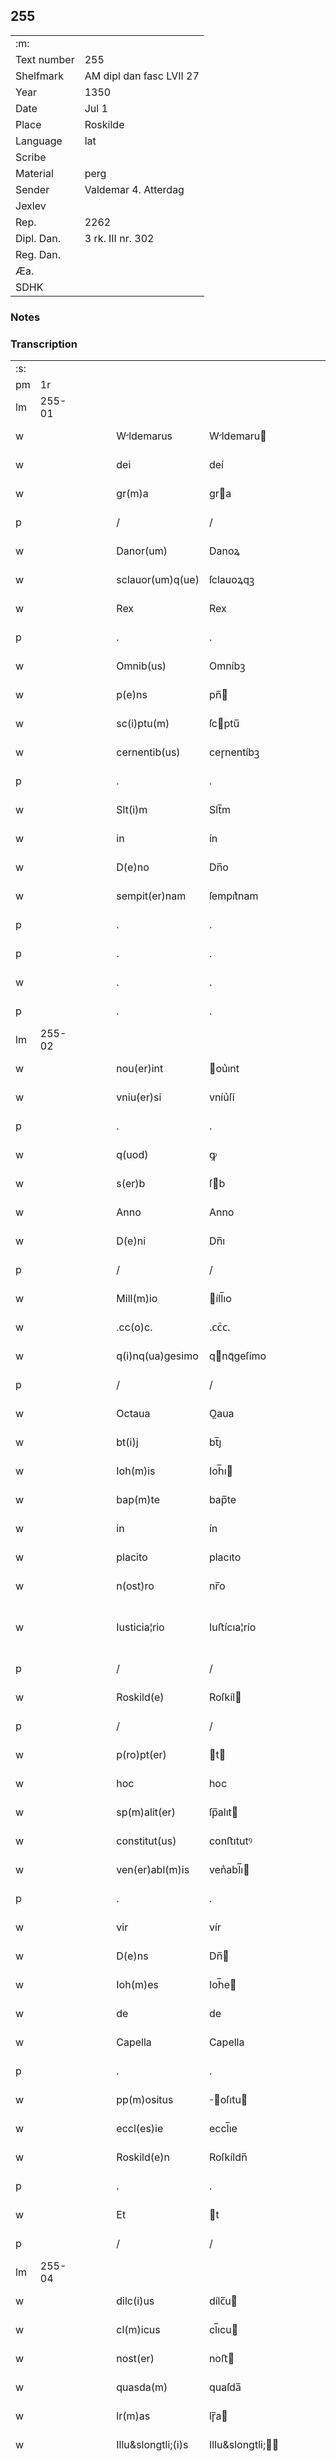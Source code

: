 ** 255
| :m:         |                          |
| Text number | 255                      |
| Shelfmark   | AM dipl dan fasc LVII 27 |
| Year        | 1350                     |
| Date        | Jul 1                    |
| Place       | Roskilde                 |
| Language    | lat                      |
| Scribe      |                          |
| Material    | perg                     |
| Sender      | Valdemar 4. Atterdag     |
| Jexlev      |                          |
| Rep.        | 2262                     |
| Dipl. Dan.  | 3 rk. III nr. 302        |
| Reg. Dan.   |                          |
| Æa.         |                          |
| SDHK        |                          |

*** Notes


*** Transcription
| :s: |        |   |   |   |   |                      |                      |   |   |   |   |     |   |   |   |               |
| pm  |     1r |   |   |   |   |                      |                      |   |   |   |   |     |   |   |   |               |
| lm  | 255-01 |   |   |   |   |                      |                      |   |   |   |   |     |   |   |   |               |
| w   |        |   |   |   |   | Wldemarus           | Wldemaru           |   |   |   |   | lat |   |   |   |        255-01 |
| w   |        |   |   |   |   | dei                  | deí                  |   |   |   |   | lat |   |   |   |        255-01 |
| w   |        |   |   |   |   | gr(m)a               | gra                 |   |   |   |   | lat |   |   |   |        255-01 |
| p   |        |   |   |   |   | /                    | /                    |   |   |   |   | lat |   |   |   |        255-01 |
| w   |        |   |   |   |   | Danor(um)            | Danoꝝ                |   |   |   |   | lat |   |   |   |        255-01 |
| w   |        |   |   |   |   | sclauor(um)q(ue)     | ſclauoꝝqꝫ            |   |   |   |   | lat |   |   |   |        255-01 |
| w   |        |   |   |   |   | Rex                  | Rex                  |   |   |   |   | lat |   |   |   |        255-01 |
| p   |        |   |   |   |   | .                    | .                    |   |   |   |   | lat |   |   |   |        255-01 |
| w   |        |   |   |   |   | Omnib(us)            | Omníbꝫ               |   |   |   |   | lat |   |   |   |        255-01 |
| w   |        |   |   |   |   | p(e)ns               | pn̅                  |   |   |   |   | lat |   |   |   |        255-01 |
| w   |        |   |   |   |   | sc(i)ptu(m)          | ſcptu̅               |   |   |   |   | lat |   |   |   |        255-01 |
| w   |        |   |   |   |   | cernentib(us)        | ceɼnentíbꝫ           |   |   |   |   | lat |   |   |   |        255-01 |
| p   |        |   |   |   |   | .                    | .                    |   |   |   |   | lat |   |   |   |        255-01 |
| w   |        |   |   |   |   | Slt(i)m              | Slt̅m                 |   |   |   |   | lat |   |   |   |        255-01 |
| w   |        |   |   |   |   | in                   | ín                   |   |   |   |   | lat |   |   |   |        255-01 |
| w   |        |   |   |   |   | D(e)no               | Dn̅o                  |   |   |   |   | lat |   |   |   |        255-01 |
| w   |        |   |   |   |   | sempit(er)nam        | ſempıt͛nam            |   |   |   |   | lat |   |   |   |        255-01 |
| p   |        |   |   |   |   | .                    | .                    |   |   |   |   | lat |   |   |   |        255-01 |
| p   |        |   |   |   |   | .                    | .                    |   |   |   |   | lat |   |   |   |        255-01 |
| w   |        |   |   |   |   | .                    | .                    |   |   |   |   | lat |   |   |   |        255-01 |
| p   |        |   |   |   |   | .                    | .                    |   |   |   |   | lat |   |   |   |        255-01 |
| lm  | 255-02 |   |   |   |   |                      |                      |   |   |   |   |     |   |   |   |               |
| w   |        |   |   |   |   | nou(er)int           | ou͛ınt               |   |   |   |   | lat |   |   |   |        255-02 |
| w   |        |   |   |   |   | vniu(er)si           | vníu͛ſí               |   |   |   |   | lat |   |   |   |        255-02 |
| p   |        |   |   |   |   | .                    | .                    |   |   |   |   | lat |   |   |   |        255-02 |
| w   |        |   |   |   |   | q(uod)               | ꝙ                    |   |   |   |   | lat |   |   |   |        255-02 |
| w   |        |   |   |   |   | s(er)b               | ſb                  |   |   |   |   | lat |   |   |   |        255-02 |
| w   |        |   |   |   |   | Anno                 | Anno                 |   |   |   |   | lat |   |   |   |        255-02 |
| w   |        |   |   |   |   | D(e)ni               | Dn̅ı                  |   |   |   |   | lat |   |   |   |        255-02 |
| p   |        |   |   |   |   | /                    | /                    |   |   |   |   | lat |   |   |   |        255-02 |
| w   |        |   |   |   |   | Mill(m)io            | íll̅ıo               |   |   |   |   | lat |   |   |   |        255-02 |
| w   |        |   |   |   |   | .cc(o)c.             | .ᴄᴄͦᴄ.                |   |   |   |   | lat |   |   |   |        255-02 |
| w   |        |   |   |   |   | q(i)nq(ua)gesimo     | qnqᷓgeſímo           |   |   |   |   | lat |   |   |   |        255-02 |
| p   |        |   |   |   |   | /                    | /                    |   |   |   |   | lat |   |   |   |        255-02 |
| w   |        |   |   |   |   | Octaua               | Oaua                |   |   |   |   | lat |   |   |   |        255-02 |
| w   |        |   |   |   |   | bt(i)j               | bt̅ȷ                  |   |   |   |   | lat |   |   |   |        255-02 |
| w   |        |   |   |   |   | Ioh(m)is             | Ioh̅ı                |   |   |   |   | lat |   |   |   |        255-02 |
| w   |        |   |   |   |   | bap(m)te             | bap̅te                |   |   |   |   | lat |   |   |   |        255-02 |
| w   |        |   |   |   |   | in                   | ín                   |   |   |   |   | lat |   |   |   |        255-02 |
| w   |        |   |   |   |   | placito              | placıto              |   |   |   |   | lat |   |   |   |        255-02 |
| w   |        |   |   |   |   | n(ost)ro             | nr̅o                  |   |   |   |   | lat |   |   |   |        255-02 |
| w   |        |   |   |   |   | Iusticia¦rio         | Iuﬅícıa¦río          |   |   |   |   | lat |   |   |   | 255-02—255-03 |
| p   |        |   |   |   |   | /                    | /                    |   |   |   |   | lat |   |   |   |        255-03 |
| w   |        |   |   |   |   | Roskild(e)           | Roſkíl              |   |   |   |   | lat |   |   |   |        255-03 |
| p   |        |   |   |   |   | /                    | /                    |   |   |   |   | lat |   |   |   |        255-03 |
| w   |        |   |   |   |   | p(ro)pt(er)          | t                  |   |   |   |   | lat |   |   |   |        255-03 |
| w   |        |   |   |   |   | hoc                  | hoc                  |   |   |   |   | lat |   |   |   |        255-03 |
| w   |        |   |   |   |   | sp(m)alit(er)        | ſp̅alıt              |   |   |   |   | lat |   |   |   |        255-03 |
| w   |        |   |   |   |   | constitut(us)        | conﬅıtutꝰ            |   |   |   |   | lat |   |   |   |        255-03 |
| w   |        |   |   |   |   | ven(er)abl(m)is      | ven͛abl̅ı             |   |   |   |   | lat |   |   |   |        255-03 |
| p   |        |   |   |   |   | .                    | .                    |   |   |   |   | lat |   |   |   |        255-03 |
| w   |        |   |   |   |   | vir                  | vír                  |   |   |   |   | lat |   |   |   |        255-03 |
| w   |        |   |   |   |   | D(e)ns               | Dn̅                  |   |   |   |   | lat |   |   |   |        255-03 |
| w   |        |   |   |   |   | Ioh(m)es             | Ioh̅e                |   |   |   |   | lat |   |   |   |        255-03 |
| w   |        |   |   |   |   | de                   | de                   |   |   |   |   | lat |   |   |   |        255-03 |
| w   |        |   |   |   |   | Capella              | Capella              |   |   |   |   | lat |   |   |   |        255-03 |
| p   |        |   |   |   |   | .                    | .                    |   |   |   |   | lat |   |   |   |        255-03 |
| w   |        |   |   |   |   | pp(m)ositus          | ̅oſıtu              |   |   |   |   | lat |   |   |   |        255-03 |
| w   |        |   |   |   |   | eccl(es)ie           | eccl̅ıe               |   |   |   |   | lat |   |   |   |        255-03 |
| w   |        |   |   |   |   | Roskild(e)n          | Roſkíldn̅             |   |   |   |   | lat |   |   |   |        255-03 |
| p   |        |   |   |   |   | .                    | .                    |   |   |   |   | lat |   |   |   |        255-03 |
| w   |        |   |   |   |   | Et                   | t                   |   |   |   |   | lat |   |   |   |        255-03 |
| p   |        |   |   |   |   | /                    | /                    |   |   |   |   | lat |   |   |   |        255-03 |
| lm  | 255-04 |   |   |   |   |                      |                      |   |   |   |   |     |   |   |   |               |
| w   |        |   |   |   |   | dilc(i)us            | dílc̅u               |   |   |   |   | lat |   |   |   |        255-04 |
| w   |        |   |   |   |   | cl(m)icus            | cl̅ıcu               |   |   |   |   | lat |   |   |   |        255-04 |
| w   |        |   |   |   |   | nost(er)             | noﬅ                 |   |   |   |   | lat |   |   |   |        255-04 |
| w   |        |   |   |   |   | quasda(m)            | quaſda̅               |   |   |   |   | lat |   |   |   |        255-04 |
| w   |        |   |   |   |   | lr(m)as              | lɼ̅a                 |   |   |   |   | lat |   |   |   |        255-04 |
| w   |        |   |   |   |   | Illu&slongtli;(i)s   | Illu&slongtli;     |   |   |   |   | lat |   |   |   |        255-04 |
| w   |        |   |   |   |   | p(i)ncipis           | pncıpí             |   |   |   |   | lat |   |   |   |        255-04 |
| p   |        |   |   |   |   | .                    | .                    |   |   |   |   | lat |   |   |   |        255-04 |
| w   |        |   |   |   |   | D(e)ni               | Dn̅í                  |   |   |   |   | lat |   |   |   |        255-04 |
| w   |        |   |   |   |   | Erici                | Eʀící                |   |   |   |   | lat |   |   |   |        255-04 |
| w   |        |   |   |   |   | Dei                  | Deı                  |   |   |   |   | lat |   |   |   |        255-04 |
| w   |        |   |   |   |   | gr(m)a               | gr̅a                  |   |   |   |   | lat |   |   |   |        255-04 |
| p   |        |   |   |   |   | /                    | /                    |   |   |   |   | lat |   |   |   |        255-04 |
| w   |        |   |   |   |   | quonda(m)            | quonda̅               |   |   |   |   | lat |   |   |   |        255-04 |
| w   |        |   |   |   |   | danor(um)            | danoꝝ                |   |   |   |   | lat |   |   |   |        255-04 |
| w   |        |   |   |   |   | sclauor(um)q(ue)     | ſclauoꝝqꝫ            |   |   |   |   | lat |   |   |   |        255-04 |
| w   |        |   |   |   |   | Reg(is)              | Regꝭ                 |   |   |   |   | lat |   |   |   |        255-04 |
| w   |        |   |   |   |   | Pat(ur)i             | Pat᷑ı                 |   |   |   |   | lat |   |   |   |        255-04 |
| w   |        |   |   |   |   | nr(m)i               | nr̅ı                  |   |   |   |   | lat |   |   |   |        255-04 |
| lm  | 255-05 |   |   |   |   |                      |                      |   |   |   |   |     |   |   |   |               |
| w   |        |   |   |   |   | kr(m)mj              | kɼ̅m                 |   |   |   |   | lat |   |   |   |        255-05 |
| w   |        |   |   |   |   | felic(is)            | felıcꝭ               |   |   |   |   | lat |   |   |   |        255-05 |
| w   |        |   |   |   |   | memorie              | memoꝛíe              |   |   |   |   | lat |   |   |   |        255-05 |
| w   |        |   |   |   |   | no(m)                | no̅                   |   |   |   |   | lat |   |   |   |        255-05 |
| w   |        |   |   |   |   | Rasas                | Raſa                |   |   |   |   | lat |   |   |   |        255-05 |
| w   |        |   |   |   |   | no(m)                | no̅                   |   |   |   |   | lat |   |   |   |        255-05 |
| w   |        |   |   |   |   | abolitas             | abolíta             |   |   |   |   | lat |   |   |   |        255-05 |
| w   |        |   |   |   |   | n(c)                 | nͨ                    |   |   |   |   | lat |   |   |   |        255-05 |
| w   |        |   |   |   |   | in                   | ín                   |   |   |   |   | lat |   |   |   |        255-05 |
| w   |        |   |   |   |   | aliq(ua)             | alıqᷓ                 |   |   |   |   | lat |   |   |   |        255-05 |
| w   |        |   |   |   |   | sui                  | ſuí                  |   |   |   |   | lat |   |   |   |        255-05 |
| w   |        |   |   |   |   | p(er)te              | p̲te                  |   |   |   |   | lat |   |   |   |        255-05 |
| w   |        |   |   |   |   | viciatas             | vícíata             |   |   |   |   | lat |   |   |   |        255-05 |
| w   |        |   |   |   |   | p(ro)duxit           | ꝓduxít               |   |   |   |   | lat |   |   |   |        255-05 |
| w   |        |   |   |   |   | tenore(st)           | tenoꝛe̅               |   |   |   |   | lat |   |   |   |        255-05 |
| w   |        |   |   |   |   | q(i)                 | q                   |   |   |   |   | lat |   |   |   |        255-05 |
| w   |        |   |   |   |   | seq(i)tur            | ſeqtur              |   |   |   |   | lat |   |   |   |        255-05 |
| w   |        |   |   |   |   | co(m)tinentes        | co̅tínente           |   |   |   |   | lat |   |   |   |        255-05 |
| lm  | 255-06 |   |   |   |   |                      |                      |   |   |   |   |     |   |   |   |               |
| w   |        |   |   |   |   | Ericus               | ʀıcu               |   |   |   |   | lat |   |   |   |        255-06 |
| w   |        |   |   |   |   | dei                  | deí                  |   |   |   |   | lat |   |   |   |        255-06 |
| w   |        |   |   |   |   | gr(m)a               | gra                 |   |   |   |   | lat |   |   |   |        255-06 |
| w   |        |   |   |   |   | Danor(um)            | Danoꝝ                |   |   |   |   | lat |   |   |   |        255-06 |
| w   |        |   |   |   |   | sclauor(um)q(ue)     | ſclauoꝝqꝫ            |   |   |   |   | lat |   |   |   |        255-06 |
| w   |        |   |   |   |   | Rex                  | Rex                  |   |   |   |   | lat |   |   |   |        255-06 |
| p   |        |   |   |   |   | .                    | .                    |   |   |   |   | lat |   |   |   |        255-06 |
| w   |        |   |   |   |   | Om(m)ib(us)          | Om̅ıbꝫ                |   |   |   |   | lat |   |   |   |        255-06 |
| w   |        |   |   |   |   | p(e)ns               | pn̅                  |   |   |   |   | lat |   |   |   |        255-06 |
| w   |        |   |   |   |   | sc(ri)ptum           | ſcptum              |   |   |   |   | lat |   |   |   |        255-06 |
| w   |        |   |   |   |   | cernentib(us)        | cernentíbꝫ           |   |   |   |   | lat |   |   |   |        255-06 |
| p   |        |   |   |   |   | .                    | .                    |   |   |   |   | lat |   |   |   |        255-06 |
| w   |        |   |   |   |   | sl(m)tm              | l̅tm                 |   |   |   |   | lat |   |   |   |        255-06 |
| w   |        |   |   |   |   | in                   | ín                   |   |   |   |   | lat |   |   |   |        255-06 |
| w   |        |   |   |   |   | d(e)no               | dn̅o                  |   |   |   |   | lat |   |   |   |        255-06 |
| w   |        |   |   |   |   | sempit(er)nam        | ſempıtnam           |   |   |   |   | lat |   |   |   |        255-06 |
| w   |        |   |   |   |   | Quoniam              | Quonıa              |   |   |   |   | lat |   |   |   |        255-06 |
| lm  | 255-07 |   |   |   |   |                      |                      |   |   |   |   |     |   |   |   |               |
| w   |        |   |   |   |   | exhibitores          | exhíbıtoꝛe          |   |   |   |   | lat |   |   |   |        255-07 |
| w   |        |   |   |   |   | p(e)n               | pn̅                  |   |   |   |   | lat |   |   |   |        255-07 |
| p   |        |   |   |   |   | .                    | .                    |   |   |   |   | lat |   |   |   |        255-07 |
| w   |        |   |   |   |   | Petrus               | Petru               |   |   |   |   | lat |   |   |   |        255-07 |
| w   |        |   |   |   |   | niclesson            | ıcleſſon            |   |   |   |   | lat |   |   |   |        255-07 |
| p   |        |   |   |   |   | .                    | .                    |   |   |   |   | lat |   |   |   |        255-07 |
| w   |        |   |   |   |   | Ionas                | Iona                |   |   |   |   | lat |   |   |   |        255-07 |
| w   |        |   |   |   |   | wiue                 | wíue                 |   |   |   |   | lat |   |   |   |        255-07 |
| w   |        |   |   |   |   | søn                  | ſøn                  |   |   |   |   | lat |   |   |   |        255-07 |
| p   |        |   |   |   |   | /                    | /                    |   |   |   |   | lat |   |   |   |        255-07 |
| w   |        |   |   |   |   | thrugillus           | thrugıllu           |   |   |   |   | lat |   |   |   |        255-07 |
| p   |        |   |   |   |   | /                    | /                    |   |   |   |   | lat |   |   |   |        255-07 |
| w   |        |   |   |   |   | nicholaus            | ıcholau            |   |   |   |   | lat |   |   |   |        255-07 |
| w   |        |   |   |   |   | oluf                 | oluf                 |   |   |   |   | lat |   |   |   |        255-07 |
| w   |        |   |   |   |   | ẜ                    | ẜ                    |   |   |   |   | lat |   |   |   |        255-07 |
| p   |        |   |   |   |   | .                    | .                    |   |   |   |   | lat |   |   |   |        255-07 |
| w   |        |   |   |   |   | Petrus               | Petru               |   |   |   |   | lat |   |   |   |        255-07 |
| w   |        |   |   |   |   | he(st)mingẜ          | he̅míngẜ              |   |   |   |   | lat |   |   |   |        255-07 |
| p   |        |   |   |   |   | /                    | /                    |   |   |   |   | lat |   |   |   |        255-07 |
| w   |        |   |   |   |   | ascerus              | aſceɼu              |   |   |   |   | lat |   |   |   |        255-07 |
| p   |        |   |   |   |   | /                    | /                    |   |   |   |   | lat |   |   |   |        255-07 |
| lm  | 255-08 |   |   |   |   |                      |                      |   |   |   |   |     |   |   |   |               |
| w   |        |   |   |   |   | sweno                | ſweno                |   |   |   |   | lat |   |   |   |        255-08 |
| w   |        |   |   |   |   | wiue                 | wíue                 |   |   |   |   | lat |   |   |   |        255-08 |
| w   |        |   |   |   |   | ẜ                    | ẜ                    |   |   |   |   | lat |   |   |   |        255-08 |
| p   |        |   |   |   |   | .                    | .                    |   |   |   |   | lat |   |   |   |        255-08 |
| w   |        |   |   |   |   | nicholaus            | ıcholau            |   |   |   |   | lat |   |   |   |        255-08 |
| w   |        |   |   |   |   | friis                | fríí                |   |   |   |   | lat |   |   |   |        255-08 |
| w   |        |   |   |   |   | Olauus               | Olauu               |   |   |   |   | lat |   |   |   |        255-08 |
| w   |        |   |   |   |   | bryty                | brẏtẏ                |   |   |   |   | lat |   |   |   |        255-08 |
| w   |        |   |   |   |   | Paulus               | Paulu               |   |   |   |   | lat |   |   |   |        255-08 |
| w   |        |   |   |   |   | Ascermaugh           | ſcermaugh           |   |   |   |   | lat |   |   |   |        255-08 |
| p   |        |   |   |   |   | .                    | .                    |   |   |   |   | lat |   |   |   |        255-08 |
| w   |        |   |   |   |   | Ioh(m)es             | Ioh̅e                |   |   |   |   | lat |   |   |   |        255-08 |
| w   |        |   |   |   |   | Laurens              | Lauren              |   |   |   |   | lat |   |   |   |        255-08 |
| w   |        |   |   |   |   | ẜ                    | ẜ                    |   |   |   |   | lat |   |   |   |        255-08 |
| p   |        |   |   |   |   | .                    | .                    |   |   |   |   | lat |   |   |   |        255-08 |
| w   |        |   |   |   |   | kanutus              | kanutu              |   |   |   |   | lat |   |   |   |        255-08 |
| p   |        |   |   |   |   | /                    | /                    |   |   |   |   | lat |   |   |   |        255-08 |
| w   |        |   |   |   |   | Saxo                 | Saxo                 |   |   |   |   | lat |   |   |   |        255-08 |
| w   |        |   |   |   |   | (et)                 |                     |   |   |   |   | lat |   |   |   |        255-08 |
| w   |        |   |   |   |   | Petrus               | Petru               |   |   |   |   | lat |   |   |   |        255-08 |
| lm  | 255-09 |   |   |   |   |                      |                      |   |   |   |   |     |   |   |   |               |
| w   |        |   |   |   |   | thrugoti             | thrugotí             |   |   |   |   | lat |   |   |   |        255-09 |
| p   |        |   |   |   |   | .                    | .                    |   |   |   |   | lat |   |   |   |        255-09 |
| w   |        |   |   |   |   | co(m)posessores      | co̅poſeſſoꝛe         |   |   |   |   | lat |   |   |   |        255-09 |
| w   |        |   |   |   |   | stagni               | ﬅagní                |   |   |   |   | lat |   |   |   |        255-09 |
| w   |        |   |   |   |   | snesøør              | ſneøøꝛ              |   |   |   |   | lat |   |   |   |        255-09 |
| p   |        |   |   |   |   | /                    | /                    |   |   |   |   | lat |   |   |   |        255-09 |
| w   |        |   |   |   |   | om(m)e               | om̅e                  |   |   |   |   | lat |   |   |   |        255-09 |
| w   |        |   |   |   |   | q(o)d                | qͦd                   |   |   |   |   | lat |   |   |   |        255-09 |
| w   |        |   |   |   |   | ip(m)is              | ıp̅ı                 |   |   |   |   | lat |   |   |   |        255-09 |
| w   |        |   |   |   |   | in                   | ın                   |   |   |   |   | lat |   |   |   |        255-09 |
| w   |        |   |   |   |   | d(i)c(t)o            | dc̅o                  |   |   |   |   | lat |   |   |   |        255-09 |
| w   |        |   |   |   |   | stagno               | ﬅagno                |   |   |   |   | lat |   |   |   |        255-09 |
| w   |        |   |   |   |   | snesøør              | ſnesøøꝛ              |   |   |   |   | lat |   |   |   |        255-09 |
| w   |        |   |   |   |   | de                   | de                   |   |   |   |   | lat |   |   |   |        255-09 |
| w   |        |   |   |   |   | Iure                 | Iuɼe                 |   |   |   |   | lat |   |   |   |        255-09 |
| w   |        |   |   |   |   | co(m)petebat         | co̅petebat            |   |   |   |   | lat |   |   |   |        255-09 |
| w   |        |   |   |   |   | nob(m)               | ob̅                  |   |   |   |   | lat |   |   |   |        255-09 |
| w   |        |   |   |   |   | volu(m)tate          | volu̅tate             |   |   |   |   | lat |   |   |   |        255-09 |
| w   |        |   |   |   |   | spon¦tanea           | ſpon¦tanea           |   |   |   |   | lat |   |   |   | 255-09—255-10 |
| p   |        |   |   |   |   | .                    | .                    |   |   |   |   | lat |   |   |   |        255-10 |
| w   |        |   |   |   |   | dederu(m)t           | dederu̅t              |   |   |   |   | lat |   |   |   |        255-10 |
| p   |        |   |   |   |   | .                    | .                    |   |   |   |   | lat |   |   |   |        255-10 |
| w   |        |   |   |   |   | (et)                 |                     |   |   |   |   | lat |   |   |   |        255-10 |
| w   |        |   |   |   |   | Iusto                | Iuﬅo                 |   |   |   |   | lat |   |   |   |        255-10 |
| w   |        |   |   |   |   | scotac(i)ois         | ſcotac̅oı            |   |   |   |   | lat |   |   |   |        255-10 |
| w   |        |   |   |   |   | titulo               | título               |   |   |   |   | lat |   |   |   |        255-10 |
| w   |        |   |   |   |   | assignaru(m)t        | aſſıgnaru̅t           |   |   |   |   | lat |   |   |   |        255-10 |
| p   |        |   |   |   |   | .                    | .                    |   |   |   |   | lat |   |   |   |        255-10 |
| w   |        |   |   |   |   | Iure                 | Iure                 |   |   |   |   | lat |   |   |   |        255-10 |
| w   |        |   |   |   |   | pp(er)etuo           | ̲etuo                |   |   |   |   | lat |   |   |   |        255-10 |
| w   |        |   |   |   |   | possid(e)ndum.       | poſſıdn̅dum.          |   |   |   |   | lat |   |   |   |        255-10 |
| p   |        |   |   |   |   | /                    | /                    |   |   |   |   | lat |   |   |   |        255-10 |
| w   |        |   |   |   |   | p(e)ntes             | pn̅te                |   |   |   |   | lat |   |   |   |        255-10 |
| w   |        |   |   |   |   | scire                | ſcıre                |   |   |   |   | lat |   |   |   |        255-10 |
| w   |        |   |   |   |   | volum(us)            | volumꝰ               |   |   |   |   | lat |   |   |   |        255-10 |
| w   |        |   |   |   |   | (et)                 |                     |   |   |   |   | lat |   |   |   |        255-10 |
| w   |        |   |   |   |   | post(er)os           | poﬅo               |   |   |   |   | lat |   |   |   |        255-10 |
| w   |        |   |   |   |   | no(m)                | no̅                   |   |   |   |   | lat |   |   |   |        255-10 |
| lm  | 255-11 |   |   |   |   |                      |                      |   |   |   |   |     |   |   |   |               |
| p   |        |   |   |   |   | /                    | /                    |   |   |   |   | lat |   |   |   |        255-11 |
| w   |        |   |   |   |   | /latere              | /latere              |   |   |   |   | lat |   |   |   |        255-11 |
| w   |        |   |   |   |   | q(uod)               | ꝙ                    |   |   |   |   | lat |   |   |   |        255-11 |
| w   |        |   |   |   |   | nos                  | o                  |   |   |   |   | lat |   |   |   |        255-11 |
| p   |        |   |   |   |   | /                    | /                    |   |   |   |   | lat |   |   |   |        255-11 |
| w   |        |   |   |   |   | ip(m)is              | ıp̅ı                 |   |   |   |   | lat |   |   |   |        255-11 |
| w   |        |   |   |   |   | (et)                 |                     |   |   |   |   | lat |   |   |   |        255-11 |
| w   |        |   |   |   |   | ip(m)or(um)          | ıp̅oꝝ                 |   |   |   |   | lat |   |   |   |        255-11 |
| w   |        |   |   |   |   | ver(is)              | veɼꝭ                 |   |   |   |   | lat |   |   |   |        255-11 |
| w   |        |   |   |   |   | he(er)dib(us)        | hedıbꝫ              |   |   |   |   | lat |   |   |   |        255-11 |
| p   |        |   |   |   |   | .                    | .                    |   |   |   |   | lat |   |   |   |        255-11 |
| w   |        |   |   |   |   | om(m)em              | om̅em                 |   |   |   |   | lat |   |   |   |        255-11 |
| w   |        |   |   |   |   | vtilitate(st)        | vtılıtate̅            |   |   |   |   | lat |   |   |   |        255-11 |
| p   |        |   |   |   |   | /                    | /                    |   |   |   |   | lat |   |   |   |        255-11 |
| w   |        |   |   |   |   | qua                  | qua                  |   |   |   |   | lat |   |   |   |        255-11 |
| w   |        |   |   |   |   | de                   | de                   |   |   |   |   | lat |   |   |   |        255-11 |
| w   |        |   |   |   |   | ip(m)o               | ıp̅o                  |   |   |   |   | lat |   |   |   |        255-11 |
| w   |        |   |   |   |   | stagno               | ﬅagno                |   |   |   |   | lat |   |   |   |        255-11 |
| w   |        |   |   |   |   | vsi                  | vſí                  |   |   |   |   | lat |   |   |   |        255-11 |
| w   |        |   |   |   |   | s(er)uant            | ſuant               |   |   |   |   | lat |   |   |   |        255-11 |
| w   |        |   |   |   |   | Ab                   | b                   |   |   |   |   | lat |   |   |   |        255-11 |
| w   |        |   |   |   |   | antiq(o)             | antıqͦ                |   |   |   |   | lat |   |   |   |        255-11 |
| p   |        |   |   |   |   | .                    | .                    |   |   |   |   | lat |   |   |   |        255-11 |
| w   |        |   |   |   |   | Piscat(ur)a          | Píſcata             |   |   |   |   | lat |   |   |   |        255-11 |
| w   |        |   |   |   |   | solu(m)              | ſolu̅                 |   |   |   |   | lat |   |   |   |        255-11 |
| w   |        |   |   |   |   | excep /              | excep /              |   |   |   |   | lat |   |   |   |        255-11 |
| p   |        |   |   |   |   | /                    | /                    |   |   |   |   | lat |   |   |   |        255-11 |
| lm  | 255-12 |   |   |   |   |                      |                      |   |   |   |   |     |   |   |   |               |
| w   |        |   |   |   |   | ta                   | ta                   |   |   |   |   | lat |   |   |   |        255-12 |
| p   |        |   |   |   |   | .                    | .                    |   |   |   |   | lat |   |   |   |        255-12 |
| w   |        |   |   |   |   | cupim(us)            | cupımꝰ               |   |   |   |   | lat |   |   |   |        255-12 |
| w   |        |   |   |   |   | (et)                 |                     |   |   |   |   | lat |   |   |   |        255-12 |
| w   |        |   |   |   |   | (con)cedim(us)       | ꝯcedímꝰ              |   |   |   |   | lat |   |   |   |        255-12 |
| w   |        |   |   |   |   | p(ro)                | ꝓ                    |   |   |   |   | lat |   |   |   |        255-12 |
| w   |        |   |   |   |   | se                   | ſe                   |   |   |   |   | lat |   |   |   |        255-12 |
| w   |        |   |   |   |   | Pecorib(us)          | Pecoꝛíbꝫ             |   |   |   |   | lat |   |   |   |        255-12 |
| p   |        |   |   |   |   | .                    | .                    |   |   |   |   | lat |   |   |   |        255-12 |
| w   |        |   |   |   |   | suis                 | ſuí                 |   |   |   |   | lat |   |   |   |        255-12 |
| w   |        |   |   |   |   | (et)                 |                     |   |   |   |   | lat |   |   |   |        255-12 |
| w   |        |   |   |   |   | Aliis                | líí                |   |   |   |   | lat |   |   |   |        255-12 |
| w   |        |   |   |   |   | q(i)busq(ue)        | qbuſqꝫ             |   |   |   |   | lat |   |   |   |        255-12 |
| p   |        |   |   |   |   | /                    | /                    |   |   |   |   | lat |   |   |   |        255-12 |
| w   |        |   |   |   |   | libe(er)             | lıbe͛                 |   |   |   |   | lat |   |   |   |        255-12 |
| w   |        |   |   |   |   | A                    |                     |   |   |   |   | lat |   |   |   |        255-12 |
| w   |        |   |   |   |   | quoru(m)q(ue)       | quoꝛu̅qꝫ             |   |   |   |   | lat |   |   |   |        255-12 |
| w   |        |   |   |   |   | impetic(i)oie        | ímpetıc̅oie           |   |   |   |   | lat |   |   |   |        255-12 |
| w   |        |   |   |   |   | (et)                 |                     |   |   |   |   | lat |   |   |   |        255-12 |
| w   |        |   |   |   |   | molestac(i)oe        | moleﬅac̅oe            |   |   |   |   | lat |   |   |   |        255-12 |
| w   |        |   |   |   |   | nr(m)is              | nr̅ı                 |   |   |   |   | lat |   |   |   |        255-12 |
| w   |        |   |   |   |   | (et)                 |                     |   |   |   |   | lat |   |   |   |        255-12 |
| w   |        |   |   |   |   | n(ost)ror(um)        | nr̅oꝝ                 |   |   |   |   | lat |   |   |   |        255-12 |
| lm  | 255-13 |   |   |   |   |                      |                      |   |   |   |   |     |   |   |   |               |
| w   |        |   |   |   |   | te(st)p(er)ib(us)    | te̅p̲íbꝫ               |   |   |   |   | lat |   |   |   |        255-13 |
| w   |        |   |   |   |   | successor(um)        | ſucceſſoꝝ            |   |   |   |   | lat |   |   |   |        255-13 |
| w   |        |   |   |   |   | Jn                   | Jn                   |   |   |   |   | lat |   |   |   |        255-13 |
| w   |        |   |   |   |   | cui(us)              | cuıꝰ                 |   |   |   |   | lat |   |   |   |        255-13 |
| w   |        |   |   |   |   | Rei                  | Reí                  |   |   |   |   | lat |   |   |   |        255-13 |
| w   |        |   |   |   |   | testimo(m)           | teﬅımoͫ               |   |   |   |   | lat |   |   |   |        255-13 |
| w   |        |   |   |   |   | sigll(m)m            | ſígll̅m               |   |   |   |   | lat |   |   |   |        255-13 |
| w   |        |   |   |   |   | n(ost)r(u)m          | nr̅m                  |   |   |   |   | lat |   |   |   |        255-13 |
| w   |        |   |   |   |   | p(e)ntib(us)         | pn̅tíbꝫ               |   |   |   |   | lat |   |   |   |        255-13 |
| p   |        |   |   |   |   | .                    | .                    |   |   |   |   | lat |   |   |   |        255-13 |
| w   |        |   |   |   |   | est                  | eﬅ                   |   |   |   |   | lat |   |   |   |        255-13 |
| w   |        |   |   |   |   | app(e)nsum           | an̅ſum               |   |   |   |   | lat |   |   |   |        255-13 |
| w   |        |   |   |   |   | Datu(m)              | Datu̅                 |   |   |   |   | lat |   |   |   |        255-13 |
| p   |        |   |   |   |   | .                    | .                    |   |   |   |   | lat |   |   |   |        255-13 |
| w   |        |   |   |   |   | worthingb(ur)gh      | woꝛthıngbgh         |   |   |   |   | lat |   |   |   |        255-13 |
| p   |        |   |   |   |   | .                    | .                    |   |   |   |   | lat |   |   |   |        255-13 |
| w   |        |   |   |   |   | Anno                 | Anno                 |   |   |   |   | lat |   |   |   |        255-13 |
| p   |        |   |   |   |   | .                    | .                    |   |   |   |   | lat |   |   |   |        255-13 |
| w   |        |   |   |   |   | d(omi)ni             | dn̅ı                  |   |   |   |   | lat |   |   |   |        255-13 |
| p   |        |   |   |   |   | .                    | .                    |   |   |   |   | lat |   |   |   |        255-13 |
| w   |        |   |   |   |   | mill(m)io            | ıll̅ıo               |   |   |   |   | lat |   |   |   |        255-13 |
| lm  | 255-14 |   |   |   |   |                      |                      |   |   |   |   |     |   |   |   |               |
| w   |        |   |   |   |   | cc(o)c.              | ᴄᴄͦᴄ.                 |   |   |   |   | lat |   |   |   |        255-14 |
| w   |        |   |   |   |   | tertio               | tertío               |   |   |   |   | lat |   |   |   |        255-14 |
| w   |        |   |   |   |   | in                   | ín                   |   |   |   |   | lat |   |   |   |        255-14 |
| w   |        |   |   |   |   | festo                | feﬅo                 |   |   |   |   | lat |   |   |   |        255-14 |
| w   |        |   |   |   |   | Ascension(i)         | scenſion           |   |   |   |   | lat |   |   |   |        255-14 |
| p   |        |   |   |   |   | /                    | /                    |   |   |   |   | lat |   |   |   |        255-14 |
| w   |        |   |   |   |   | d(omi)ni             | dn̅ı                  |   |   |   |   | lat |   |   |   |        255-14 |
| w   |        |   |   |   |   | in                   | ín                   |   |   |   |   | lat |   |   |   |        255-14 |
| w   |        |   |   |   |   | p(e)ncia             | pn̅cía                |   |   |   |   | lat |   |   |   |        255-14 |
| w   |        |   |   |   |   | n(ost)ra             | nr̅a                  |   |   |   |   | lat |   |   |   |        255-14 |
| w   |        |   |   |   |   | Datu(m)              | Datu̅                 |   |   |   |   | lat |   |   |   |        255-14 |
| w   |        |   |   |   |   | sb(m)                | b̅                   |   |   |   |   | lat |   |   |   |        255-14 |
| w   |        |   |   |   |   | Sigll(m)o            | Sıgll̅o               |   |   |   |   | lat |   |   |   |        255-14 |
| w   |        |   |   |   |   | n(ost)ro             | nr̅o                  |   |   |   |   | lat |   |   |   |        255-14 |
| w   |        |   |   |   |   | Anno                 | Anno                 |   |   |   |   | lat |   |   |   |        255-14 |
| p   |        |   |   |   |   | /                    | /                    |   |   |   |   | lat |   |   |   |        255-14 |
| w   |        |   |   |   |   | Die                  | Dıe                  |   |   |   |   | lat |   |   |   |        255-14 |
| p   |        |   |   |   |   | /                    | /                    |   |   |   |   | lat |   |   |   |        255-14 |
| w   |        |   |   |   |   | (et)                 |                     |   |   |   |   | lat |   |   |   |        255-14 |
| w   |        |   |   |   |   | Loco                 | Loco                 |   |   |   |   | lat |   |   |   |        255-14 |
| w   |        |   |   |   |   | sup(ra)d(i)c(t)is    | ſupᷓdc̅ı              |   |   |   |   | lat |   |   |   |        255-14 |
| w   |        |   |   |   |   | teste                | teﬅe                 |   |   |   |   | lat |   |   |   |        255-14 |
| w   |        |   |   |   |   | nicho¦lao            | ıcho¦lao            |   |   |   |   | lat |   |   |   | 255-14—255-15 |
| w   |        |   |   |   |   | Iohannis             | Iohanní             |   |   |   |   | lat |   |   |   |        255-15 |
| w   |        |   |   |   |   | de                   | de                   |   |   |   |   | lat |   |   |   |        255-15 |
| w   |        |   |   |   |   | keldebek             | keldebek             |   |   |   |   | lat |   |   |   |        255-15 |
| p   |        |   |   |   |   | .                    | .                    |   |   |   |   | lat |   |   |   |        255-15 |
| w   |        |   |   |   |   | Justiciario          | Juﬅícíarío           |   |   |   |   | lat |   |   |   |        255-15 |
| w   |        |   |   |   |   | nr(m)o              | nro                |   |   |   |   | lat |   |   |   |        255-15 |
| lm  | 255-16 |   |   |   |   |                      |                      |   |   |   |   |     |   |   |   |               |
| w   |        |   |   |   |   | [3-03-302(2-05-259)] | [3-03-302(2-05-259)] |   |   |   |   | lat |   |   |   |        255-16 |
| :e: |        |   |   |   |   |                      |                      |   |   |   |   |     |   |   |   |               |
